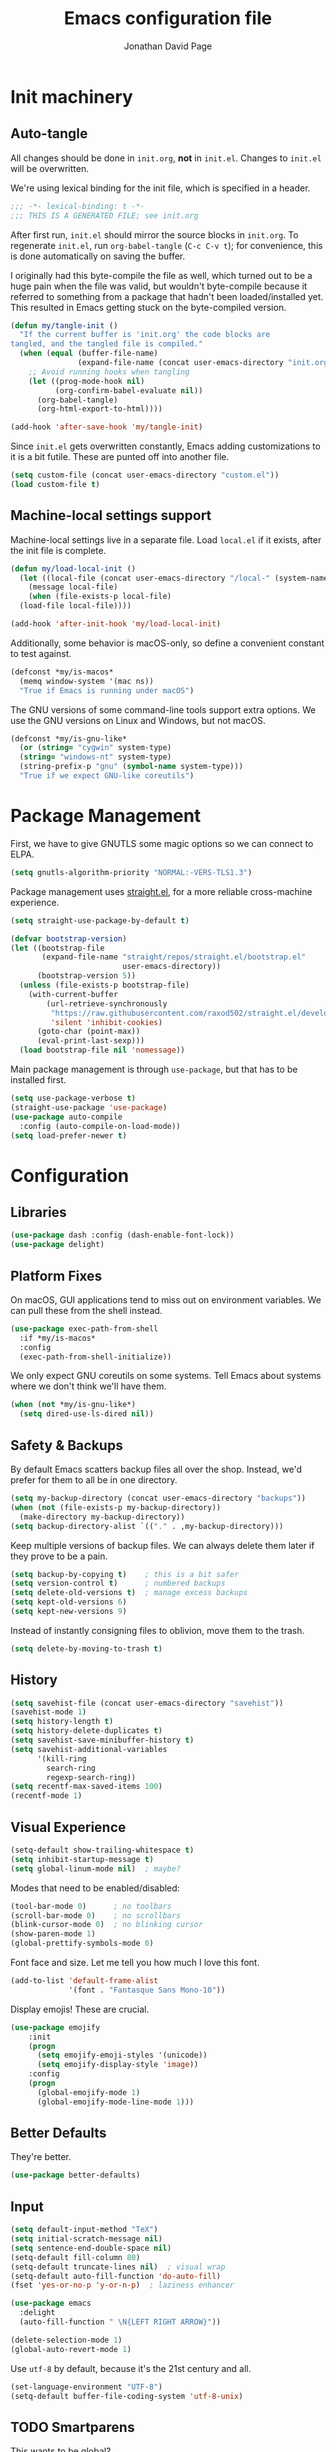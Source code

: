 #+TITLE: Emacs configuration file
#+AUTHOR: Jonathan David Page
#+PROPERTY: header-args:emacs-lisp :tangle yes :noweb tangle

* Init machinery
** Auto-tangle

All changes should be done in =init.org=, *not* in =init.el=. Changes to
=init.el= will be overwritten.

We're using lexical binding for the init file, which is specified in a header.

#+BEGIN_SRC emacs-lisp
;;; -*- lexical-binding: t -*-
;;; THIS IS A GENERATED FILE; see init.org
#+END_SRC

After first run, =init.el= should mirror the source blocks in =init.org=. To
regenerate =init.el=, run =org-babel-tangle= (=C-c C-v t=); for convenience,
this is done automatically on saving the buffer.

I originally had this byte-compile the file as well, which turned out to be a
huge pain when the file was valid, but wouldn't byte-compile because it referred
to something from a package that hadn't been loaded/installed yet. This resulted
in Emacs getting stuck on the byte-compiled version.

#+BEGIN_SRC emacs-lisp
  (defun my/tangle-init ()
    "If the current buffer is 'init.org' the code blocks are
  tangled, and the tangled file is compiled."
    (when (equal (buffer-file-name)
                 (expand-file-name (concat user-emacs-directory "init.org")))
      ;; Avoid running hooks when tangling
      (let ((prog-mode-hook nil)
            (org-confirm-babel-evaluate nil))
        (org-babel-tangle)
        (org-html-export-to-html))))

  (add-hook 'after-save-hook 'my/tangle-init)
#+END_SRC

Since =init.el= gets overwritten constantly, Emacs adding customizations to it
is a bit futile. These are punted off into another file.

#+BEGIN_SRC emacs-lisp
  (setq custom-file (concat user-emacs-directory "custom.el"))
  (load custom-file t)
#+END_SRC

** Machine-local settings support

Machine-local settings live in a separate file. Load =local.el= if it exists,
after the init file is complete.

#+BEGIN_SRC emacs-lisp
  (defun my/load-local-init ()
    (let ((local-file (concat user-emacs-directory "/local-" (system-name) ".el")))
      (message local-file)
      (when (file-exists-p local-file)
	(load-file local-file))))

  (add-hook 'after-init-hook 'my/load-local-init)
#+END_SRC

Additionally, some behavior is macOS-only, so define a convenient constant to
test against.

#+BEGIN_SRC emacs-lisp
  (defconst *my/is-macos*
    (memq window-system '(mac ns))
    "True if Emacs is running under macOS")
#+END_SRC

The GNU versions of some command-line tools support extra options. We use the
GNU versions on Linux and Windows, but not macOS.

#+BEGIN_SRC emacs-lisp
  (defconst *my/is-gnu-like*
    (or (string= "cygwin" system-type)
	(string= "windows-nt" system-type)
	(string-prefix-p "gnu" (symbol-name system-type)))
    "True if we expect GNU-like coreutils")
#+END_SRC

* Package Management

First, we have to give GNUTLS some magic options so we can connect to ELPA.

#+BEGIN_SRC emacs-lisp
  (setq gnutls-algorithm-priority "NORMAL:-VERS-TLS1.3")
#+END_SRC

Package management uses [[https://github.com/raxod502/straight.el][straight.el]], for a more reliable cross-machine
experience.

#+BEGIN_SRC emacs-lisp
  (setq straight-use-package-by-default t)

  (defvar bootstrap-version)
  (let ((bootstrap-file
         (expand-file-name "straight/repos/straight.el/bootstrap.el"
                           user-emacs-directory))
        (bootstrap-version 5))
    (unless (file-exists-p bootstrap-file)
      (with-current-buffer
          (url-retrieve-synchronously
           "https://raw.githubusercontent.com/raxod502/straight.el/develop/install.el"
           'silent 'inhibit-cookies)
        (goto-char (point-max))
        (eval-print-last-sexp)))
    (load bootstrap-file nil 'nomessage))
#+END_SRC

Main package management is through =use-package=, but that has to be installed
first.

#+BEGIN_SRC emacs-lisp
  (setq use-package-verbose t)
  (straight-use-package 'use-package)
  (use-package auto-compile
    :config (auto-compile-on-load-mode))
  (setq load-prefer-newer t)
#+END_SRC

* Configuration
** Libraries

#+BEGIN_SRC emacs-lisp
  (use-package dash :config (dash-enable-font-lock))
  (use-package delight)
#+END_SRC

** Platform Fixes

On macOS, GUI applications tend to miss out on environment variables. We can
pull these from the shell instead.

#+BEGIN_SRC emacs-lisp
  (use-package exec-path-from-shell
    :if *my/is-macos*
    :config
    (exec-path-from-shell-initialize))
#+END_SRC

We only expect GNU coreutils on some systems. Tell Emacs about systems where we
don't think we'll have them.

#+BEGIN_SRC emacs-lisp
  (when (not *my/is-gnu-like*)
    (setq dired-use-ls-dired nil))
#+END_SRC

** Safety & Backups

By default Emacs scatters backup files all over the shop. Instead, we'd prefer
for them to all be in one directory.

#+BEGIN_SRC emacs-lisp
  (setq my-backup-directory (concat user-emacs-directory "backups"))
  (when (not (file-exists-p my-backup-directory))
    (make-directory my-backup-directory))
  (setq backup-directory-alist `(("." . ,my-backup-directory)))
#+END_SRC

Keep multiple versions of backup files. We can always delete them later if they
prove to be a pain.

#+BEGIN_SRC emacs-lisp
  (setq backup-by-copying t)    ; this is a bit safer
  (setq version-control t)      ; numbered backups
  (setq delete-old-versions t)  ; manage excess backups
  (setq kept-old-versions 6)
  (setq kept-new-versions 9)
#+END_SRC

Instead of instantly consigning files to oblivion, move them to the trash.

#+BEGIN_SRC emacs-lisp
  (setq delete-by-moving-to-trash t)
#+END_SRC

** History

#+BEGIN_SRC emacs-lisp
  (setq savehist-file (concat user-emacs-directory "savehist"))
  (savehist-mode 1)
  (setq history-length t)
  (setq history-delete-duplicates t)
  (setq savehist-save-minibuffer-history t)
  (setq savehist-additional-variables
        '(kill-ring
          search-ring
          regexp-search-ring))
  (setq recentf-max-saved-items 100)
  (recentf-mode 1)
#+END_SRC

** Visual Experience

#+BEGIN_SRC emacs-lisp
  (setq-default show-trailing-whitespace t)
  (setq inhibit-startup-message t)
  (setq global-linum-mode nil)  ; maybe?
#+END_SRC

Modes that need to be enabled/disabled:

#+BEGIN_SRC emacs-lisp
  (tool-bar-mode 0)      ; no toolbars
  (scroll-bar-mode 0)    ; no scrollbars
  (blink-cursor-mode 0)  ; no blinking cursor
  (show-paren-mode 1)
  (global-prettify-symbols-mode 0)
#+END_SRC

Font face and size. Let me tell you how much I love this font.

#+BEGIN_SRC emacs-lisp
  (add-to-list 'default-frame-alist
               '(font . "Fantasque Sans Mono-10"))
#+END_SRC

Display emojis! These are crucial.

#+BEGIN_SRC emacs-lisp
  (use-package emojify
      :init
      (progn
        (setq emojify-emoji-styles '(unicode))
        (setq emojify-display-style 'image))
      :config
      (progn
        (global-emojify-mode 1)
        (global-emojify-mode-line-mode 1)))
#+END_SRC

** Better Defaults

They're better.

#+BEGIN_SRC emacs-lisp
  (use-package better-defaults)
#+END_SRC

** Input

#+BEGIN_SRC emacs-lisp
  (setq default-input-method "TeX")
  (setq initial-scratch-message nil)
  (setq sentence-end-double-space nil)
  (setq-default fill-column 80)
  (setq-default truncate-lines nil)  ; visual wrap
  (setq-default auto-fill-function 'do-auto-fill)
  (fset 'yes-or-no-p 'y-or-n-p)  ; laziness enhancer

  (use-package emacs
    :delight
    (auto-fill-function " \N{LEFT RIGHT ARROW}"))

  (delete-selection-mode 1)
  (global-auto-revert-mode 1)
#+END_SRC

Use =utf-8= by default, because it's the 21st century and all.

#+BEGIN_SRC emacs-lisp
  (set-language-environment "UTF-8")
  (setq-default buffer-file-coding-system 'utf-8-unix)
#+END_SRC

** TODO Smartparens
   This wants to be global?

#+BEGIN_SRC emacs-lisp
  (use-package smartparens
    :config
    (require 'smartparens-config))
#+END_SRC

** Autocomplete

#+BEGIN_SRC emacs-lisp
  (use-package company
    :config
    (global-company-mode))
#+END_SRC

** Syntax Checking

#+BEGIN_SRC emacs-lisp
  (use-package flycheck
    :delight (flycheck-mode " \N{BUTTERFLY}")
    :commands flycheck-mode)
#+END_SRC

** Which-key

#+BEGIN_SRC emacs-lisp
  (use-package which-key
    :delight which-key-mode
    :config (which-key-mode 1))
#+END_SRC

** Powerline

Powerline, for fancier modelines. Possibly also gives away that I'm a VIM
refugee.

#+BEGIN_SRC emacs-lisp
  (use-package powerline
    :config (powerline-default-theme))
#+END_SRC

** Mixed-DPI Toggle

Because I have a mixed-DPI setup and I'm under X, I need to be able to rescale
an entire Emacs frame at a time on the fly, so I also include keybindings for
that. This can be hooked into for e.g. fixing treemacs icons.

#+BEGIN_SRC emacs-lisp
  (defvar my/toggle-face-height-hook nil
    "Called when toggling the face height for mixed-DPI setups")

  (defun my/current-default-face-height ()
    (face-attribute 'default :height (selected-frame)))

  (defun my/toggle-face-height ()
    (interactive)

    (set-face-attribute 'default (selected-frame) :height
                        (if (> (my/current-default-face-height) 80) 60 100))
    (run-hooks 'my/toggle-face-height-hook))

  (global-set-key (kbd "C-x T s") 'my/toggle-face-height)
#+END_SRC

** Color scheme

#+BEGIN_SRC emacs-lisp
  (setq my-light-theme 'gruvbox-light-soft)
  (setq my-dark-theme 'gruvbox-dark-soft)
  (setq my-initial-theme my-dark-theme)
#+END_SRC

This provides a function which observes the current theme, and toggles it to
light if it is dark.

#+BEGIN_SRC emacs-lisp
  (defun my/toggle-theme ()
    (interactive)

    (let ((is-dark (seq-contains custom-enabled-themes my-dark-theme)))
      (dolist (theme custom-enabled-themes)
	(disable-theme theme))
      (load-theme (if is-dark my-light-theme my-dark-theme) t)))
#+END_SRC

If we're using a windowing system, then apply the startup theme and bind a
toggle key.

#+BEGIN_SRC emacs-lisp
  (use-package gruvbox-theme
    :if window-system
    :demand t
    :bind ("C-x T t" . my/toggle-theme)
    :config
    (load-theme my-initial-theme t))
#+END_SRC

** Undo-tree

#+BEGIN_SRC emacs-lisp
  (use-package undo-tree
    :delight undo-tree-mode
    :config
    (progn
      (global-undo-tree-mode)
      (setq undo-tree-visualizer-timestamps t)
      (setq undo-tree-visualizer-diff t)))
#+END_SRC

** Window Management

#+BEGIN_SRC emacs-lisp
  (use-package ace-window
    :bind ("M-o" . ace-window))
#+END_SRC

** Evil

#+BEGIN_SRC emacs-lisp
  (use-package evil
    :config
    (evil-mode 1))
#+END_SRC

** Projectile

#+BEGIN_SRC emacs-lisp
  (setq my-project-type-glyph-alist
     '((nil . "\N{NO ENTRY SIGN}")
       (generic . "\N{GLOBE WITH MERIDIANS}")
       (cmake . "▲")
       (dune . "\N{BACTRIAN CAMEL}")))

  (defun my/project-type-glyph ()
    (let ((type (projectile-project-type)))
      (cdr
        (or (assoc type my-project-type-glyph-alist)
            (cons type type)))))
#+END_SRC

#+BEGIN_SRC emacs-lisp
  (use-package projectile
    :demand
    :after (helm)
    :delight (projectile-mode
              (:eval (format " \N{ROCKET}\N{MIDDLE DOT}%s" (my/project-type-glyph))))
    :bind-keymap ("C-c p" . projectile-command-map)
    :config
    (progn
      (projectile-mode 1)
      (projectile-discover-projects-in-search-path)
      (setq projectile-completion-system 'helm)))
#+END_SRC

** Helm

#+BEGIN_SRC emacs-lisp
  (use-package helm
    :delight helm-mode
    :demand t
    :init
    (progn
      (setq helm-mode-fuzzy-match t)
      (setq helm-completion-in-region-fuzzy-match t)
      (setq helm-always-two-windows nil)
      (setq helm-display-buffer-default-height 23)
      (setq helm-default-display-buffer-functions
            '(display-buffer-in-side-window)))
    :config
    (progn
      (require 'helm-config)
      (helm-mode 1)
      (helm-adaptive-mode 1))
    :bind (("M-x" . helm-M-x)
           ("C-x r b" . helm-filtered-bookmarks)
           ("C-x C-f" . helm-find-files)))
  (ido-mode 0)
#+END_SRC

#+BEGIN_SRC emacs-lisp
  (use-package helm-projectile
    :after (helm projectile)
    :config (helm-projectile-on))
#+END_SRC

** Treemacs

#+BEGIN_SRC emacs-lisp
  (use-package treemacs
    :config
    (progn
      (treemacs-git-mode 'deferred)
      (treemacs-filewatch-mode 1)
      (define-key treemacs-mode-map [mouse-1]
        #'treemacs-single-click-expand-action)))
#+END_SRC

#+BEGIN_SRC emacs-lisp
  (use-package treemacs-projectile
    :after (treemacs projectile))
#+END_SRC

#+BEGIN_SRC emacs-lisp
  (use-package treemacs-magit
    :after (treemacs magit))
#+END_SRC

#+BEGIN_SRC emacs-lisp
  (use-package treemacs-evil
    :after (treemacs evil))
#+END_SRC

Bind =C-x t= so that it moves the cursor to the treemacs buffer, opening it if
necessary. Supplying the universal argument toggles the treemacs buffer instead.

#+BEGIN_SRC emacs-lisp
  (defun my/treemacs-command (arg)
    (interactive "P")
    (if (> (prefix-numeric-value arg) 1)
	(treemacs)
      (treemacs-select-window)))

  (global-set-key (kbd "C-x t") 'my/treemacs-command)
#+END_SRC

Rescale treemacs icons when we toggle the font-size for mixed-DPI.

#+BEGIN_SRC emacs-lisp
  (add-hook 'my/toggle-face-height-hook
            #'(lambda ()
                (treemacs-resize-icons
                 (if (> (my/current-default-face-height) 80) 22 11))))
#+END_SRC

Open Treemacs on startup automatically.

#+BEGIN_SRC emacs-lisp
  (treemacs-select-window)
#+END_SRC

** Code Folding

#+BEGIN_SRC emacs-lisp
  (use-package origami
    :after evil
    :config
    (progn
      (evil-define-key 'normal origami-mode-map "zo" 'origami-open-node)
      (evil-define-key 'normal origami-mode-map "zO" 'origami-open-node-recursively)
      (evil-define-key 'normal origami-mode-map "zc" 'origami-close-node)
      (evil-define-key 'normal origami-mode-map "zC" 'origami-close-node-recursively)
      (evil-define-key 'normal origami-mode-map "za" 'origami-forward-toggle-node)
      (evil-define-key 'normal origami-mode-map "zA" 'origami-recursively-toggle-node)
      (evil-define-key 'normal origami-mode-map "zv" 'origami-show-node)
      (evil-define-key 'normal origami-mode-map "zx" 'origami-reset)
      (evil-define-key 'normal origami-mode-map "zm" 'origami-close-all-nodes)
      (evil-define-key 'normal origami-mode-map "zr" 'origami-open-all-nodes)
      (global-origami-mode)))
#+END_SRC

* Tools
** Org

#+BEGIN_SRC emacs-lisp
  (use-package org
    :init
    (progn
      (define-key global-map "\C-cl" 'org-store-link)
      (define-key global-map "\C-ca" 'org-agenda)
      (setq org-log-done t)
      ))
#+END_SRC

#+BEGIN_SRC emacs-lisp
  (use-package htmlize)
#+END_SRC

#+BEGIN_SRC emacs-lisp
  (use-package org-d20
    :commands org-d20-mode)
#+END_SRC

** Git

#+BEGIN_SRC emacs-lisp
  (use-package magit
    :bind ("C-x g" . magit-status)
    :config
    (progn
      (add-hook 'magit-mode-hook #'(lambda () (origami-mode 0)))))
#+END_SRC

#+BEGIN_SRC emacs-lisp
  (use-package evil-magit
    :after (evil magit))
#+END_SRC

#+BEGIN_SRC emacs-lisp
  (use-package git-gutter-fringe
    :delight git-gutter-mode
    :config (global-git-gutter-mode 1))
#+END_SRC

* Languages
** MATLAB

Normally, =.m= files are treated as Objective-C files. I don't really do any
ObjC, so they're going to be treated as MATLAB files instead.

#+BEGIN_SRC emacs-lisp
  (use-package matlab-mode
    :mode "\\.m\\'"
    :init
    (progn
      (setq matlab-indent-function t)  ; TODO figure out what this does
      (setq matlab-shell-command "/usr/local/bin/matlab")))
#+END_SRC

** Python

Python development environment using Elpy.

#+BEGIN_SRC emacs-lisp
  (use-package elpy
    :delight (elpy-mode " \N{SNAKE}") (highlight-indentation-mode " \N{STRAIGHT RULER}")
    :config
    (progn
      (elpy-enable)

      ;; replace flymake with flycheck
      (setq elpy-modules (delq 'elpy-module-flymake elpy-modules))
      (add-hook 'elpy-mode-hook 'flycheck-mode)))
#+END_SRC

Automatically format Python code on save using the Black formatter.

#+BEGIN_SRC emacs-lisp
  (use-package blacken
    :delight (blacken-mode " \N{WAVING BLACK FLAG}")
    :hook (elpy-mode . blacken-mode))
#+END_SRC

** TODO Ocaml

#+NAME: packages/ocaml
| Package        | Description     |
|----------------+-----------------|
| ggtags         |                 |
| helm-gtags     |                 |

#+BEGIN_SRC emacs-lisp
  (defun my/ocaml/init-opam ()
    (if (executable-find "opam")
        (let ((share (string-trim-right
                      (with-output-to-string
                        (with-current-buffer
                            standard-output
                          (process-file
                           shell-file-name nil '(t nil) nil shell-command-switch
                           "opam config var share"))))))
          (cond ((string= "" share)
                 (message "warning: `%s' output empty string." "opam config var share"))
                ((not (file-directory-p share))
                 (message "%s" "warning: opam share directory does not exist."))
                (t (setq opam-share share
                         opam-load-path (concat share "/emacs/site-lisp"))
                   (add-to-list 'load-path opam-load-path))))
      (unless (executable-find "ocamlmerlin")
        (message "warning: cannot find `%s' or `%s' executable." "opam" "merlin"))))
#+END_SRC

#+BEGIN_SRC emacs-lisp
  (use-package tuareg
    :mode (("\\.ml[ily]?$" . tuareg-mode)
           ("\\.topml$" . tuareg-mode))
    :init
    (progn
      (my/ocaml/init-opam)
      (add-hook 'tuareg-mode-hook 'company-mode)
      (add-hook 'tuareg-mode-hook 'flycheck-mode)
      (dolist (ext '(".cmo" ".cmx" ".cma" ".cmxa" ".cmi" ".cmxs" ".cmt"
                     ".cmti" ".annot"))
        (add-to-list 'completion-ignored-extensions ext))))
#+END_SRC

#+BEGIN_SRC emacs-lisp
  (use-package merlin
    :delight (merlin-mode " ⚗")
    :hook (tuareg-mode . merlin-mode)
    :init
    (progn
      (add-to-list 'company-backends 'merlin-company-backend)))
#+END_SRC

#+BEGIN_SRC emacs-lisp
  (use-package ocp-indent
    :hook (tuareg-mode . ocp-indent-caml-mode-setup))
#+END_SRC

#+BEGIN_SRC emacs-lisp
  (with-eval-after-load 'smartparens
    (sp-local-pair 'tuareg-mode "'" nil :actions nil)
    (sp-local-pair 'tuareg-mode "`" nil :actions nil))
#+END_SRC

#+BEGIN_SRC emacs-lisp
  (use-package utop
    :delight (utop-minor-mode " ū")
    :hook (tuareg-mode . utop-minor-mode)
    :config
    (progn
      (if (executable-find "opam")
          (setq utop-command "opam config exec -- utop -emacs")
        (message "warning: cannot find `opam' executable."))))
#+END_SRC

#+BEGIN_SRC emacs-lisp
  (use-package flycheck-ocaml
    :after (flycheck merlin)
    :config
    (progn
      (setq merlin-error-after-save nil)
      (flycheck-ocaml-setup)))
#+END_SRC

Register a projectile project type for Dune.

#+BEGIN_SRC emacs-lisp
  (use-package dune)

  (with-eval-after-load 'projectile
    (projectile-register-project-type
     'dune '("dune-project")
     :compile "dune build"
     :test "dune runtest"))
#+END_SRC

** Go

#+BEGIN_SRC emacs-lisp
  ;; (use-package company-go)
  (use-package go-mode
    :mode ("\\.go\\'". go-mode)
    :init
    (progn
      (defun my/go-mode-locals ()
        ;; (set (make-local-variable 'company-backends) '(company-go))
        ;; (company-mode 1)
        (setq tab-width 3))
      (add-hook 'go-mode-hook #'my/go-mode-locals)
      (add-hook 'go-mode-hook #'flycheck-mode)
      (add-hook 'before-save-hook #'gofmt-before-save)))
#+END_SRC

** CUDA

#+BEGIN_SRC emacs-lisp
  (use-package cuda-mode
    :mode (("\\.cu\\'" . cuda-mode)
           ("\\.cuh\\'" . cuda-mode)))
#+END_SRC

** fish shell

#+BEGIN_SRC emacs-lisp
  (use-package fish-mode
    :mode (("\\.fish\\'" . fish-mode)))
#+END_SRC

** Markdown

#+BEGIN_SRC emacs-lisp
  (use-package markdown-mode
    :commands (markdown-mode gfm-mode)
    :mode (("README\\.md\\'" . gfm-mode)
           ("\\.md\\'" . markdown-mode)
           ("\\.markdown\\'" . markdown-mode))
    :init (setq markdown-command "multimarkdown"))
#+END_SRC
